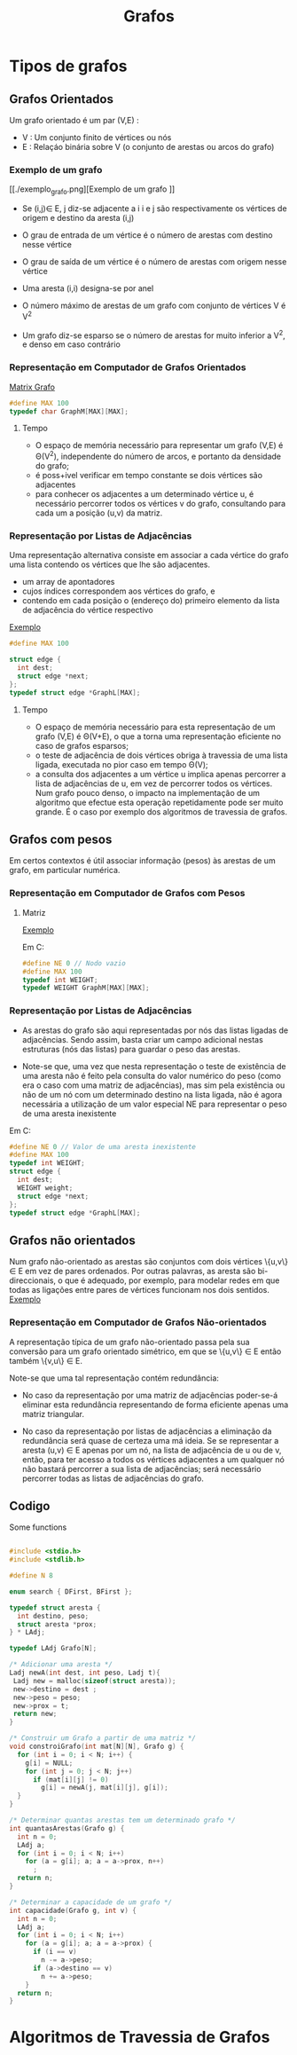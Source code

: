 #+TITLE: Grafos
* Tipos de grafos
** Grafos Orientados
 Um grafo orientado é um par (V,E) :
 + V : Um conjunto finito de vértices ou nós
 + E : Relaçáo binária sobre V (o conjunto de arestas ou arcos do grafo)
   
*** Exemplo de um grafo
 [[./exemplo_grafo.png][Exemplo de um grafo
]]
- Se (i,j)\in E, j diz-se adjacente a i
    i e j são respectivamente os vértices de origem e destino da aresta (i,j)

- O grau de entrada de um vértice  é o número de arestas com destino nesse vértice
- O grau de saída de um vértice  é o número de arestas com origem nesse vértice
- Uma aresta (i,i) designa-se por anel
- O número máximo de arestas de um grafo com conjunto de vértices V é V^2
- Um grafo diz-se esparso se o número de arestas for muito inferior a V^2, e denso em caso contrário

*** Representação em Computador de Grafos Orientados
[[./matrix_grafo.png][Matrix Grafo]]

#+begin_SRC C
#define MAX 100
typedef char GraphM[MAX][MAX];
#+end_SRC

**** Tempo
+ O espaço de memória necessário para representar um grafo (V,E) é \Theta(V^2),  independente do número de arcos, e portanto da densidade do grafo;
+ é poss+ivel verificar em tempo constante se dois vértices são adjacentes
+ para conhecer os  adjacentes a um determinado vértice u, é necessário percorrer todos os vértices v do grafo, consultando para cada um a posição (u,v) da matriz.

*** Representação por Listas de Adjacências
Uma representação alternativa consiste em associar a cada vértice do grafo uma lista contendo os vértices que lhe são adjacentes.

- um array de apontadores
- cujos índices correspondem aos vértices do grafo, e
- contendo em cada posição o (endereço do) primeiro elemento da lista de adjacência do vértice respectivo 

[[./lista_grafo.png][Exemplo]]

#+begin_SRC C
#define MAX 100

struct edge {
  int dest;
  struct edge *next;
};
typedef struct edge *GraphL[MAX];
#+end_SRC

**** Tempo
+ O espaço de memória necessário para esta representação de um grafo (V,E)  é  \Theta(V+E), o que a torna uma representação eficiente no caso de grafos esparsos;
+ o teste de adjacência de dois vértices obriga à travessia de uma lista ligada, executada no pior caso em tempo \Theta(V);
+ a consulta dos adjacentes a um vértice u implica apenas percorrer a lista de adjacências de u, em vez de percorrer todos os vértices. Num grafo pouco denso, o impacto na implementação de um algoritmo que efectue esta operação repetidamente pode ser muito grande. É o caso por exemplo dos algoritmos de travessia de grafos.
   
** Grafos com pesos
Em certos contextos é útil associar informação (pesos) às arestas de um grafo, em particular numérica.
*** Representação em Computador de Grafos com Pesos
**** Matriz
[[./peso_grafo.png][Exemplo]]

Em C:
#+begin_SRC C
#define NE 0 // Nodo vazio
#define MAX 100
typedef int WEIGHT;
typedef WEIGHT GraphM[MAX][MAX];
#+end_SRC
*** Representação por Listas de Adjacências
+ As arestas do grafo são aqui representadas por nós das listas ligadas de adjacências. Sendo assim, basta criar um campo adicional nestas estruturas (nós das listas) para guardar o peso das arestas. 

+ Note-se que, uma vez que nesta representação o teste de existência de uma aresta não é feito pela consulta do valor numérico do peso (como era o caso com uma matriz de adjacências), mas sim pela existência ou não de um nó com um determinado destino na lista ligada, não é agora necessária a utilização de um valor especial NE para representar o peso de uma aresta inexistente

Em C:
#+begin_SRC C
#define NE 0 // Valor de uma aresta inexistente
#define MAX 100
typedef int WEIGHT;
struct edge {
  int dest;
  WEIGHT weight;
  struct edge *next;
};
typedef struct edge *GraphL[MAX];
#+end_SRC

** Grafos não orientados
Num grafo não-orientado as arestas são conjuntos com dois vértices \{u,v\} \in E em vez de pares ordenados. Por outras palavras, as aresta são bi-direccionais, o que é adequado, por exemplo, para modelar redes em que todas as ligações entre pares de vértices funcionam nos dois sentidos.
[[./nao_orientado_grafo.png][Exemplo]]

#+begin_comment
Tal como os grafos orientados, estes grafos podem ou não ter pesos associados às arestas.
#+end_comment

*** Representação em Computador de Grafos Não-orientados
A representação típica de um grafo não-orientado passa pela sua conversão para um grafo orientado simétrico, em que se \{u,v\} \in E então também \{v,u\} \in E.

Note-se que uma tal representação contém redundância:


- No caso da representação por uma matriz de adjacências poder-se-á eliminar esta redundância representando de forma eficiente apenas uma matriz triangular. 


- No caso da representação por listas de adjacências a eliminação da redundância será quase de certeza uma má ideia. Se se representar a aresta (u,v) \in E apenas por um nó, na lista de adjacência de u ou de v, então, para ter acesso a todos os vértices adjacentes a um qualquer nó não bastará percorrer a sua lista de adjacências; será necessário percorrer todas as listas de adjacências do grafo.

** Codigo
#+CAPTION: Some functions
#+NAME: fig:Functions
#+begin_SRC C

#include <stdio.h>
#include <stdlib.h>

#define N 8

enum search { DFirst, BFirst };

typedef struct aresta {
  int destino, peso;
  struct aresta *prox;
} * LAdj;

typedef LAdj Grafo[N];

/* Adicionar uma aresta */
Ladj newA(int dest, int peso, Ladj t){
 Ladj new = malloc(sizeof(struct aresta));
 new->destino = dest ; 
 new->peso = peso;
 new->prox = t; 
 return new;
}

/* Construir um Grafo a partir de uma matriz */
void constroiGrafo(int mat[N][N], Grafo g) {
  for (int i = 0; i < N; i++) {
    g[i] = NULL;
    for (int j = 0; j < N; j++)
      if (mat[i][j] != 0)
        g[i] = newA(j, mat[i][j], g[i]);
  }
}

/* Determinar quantas arestas tem um determinado grafo */
int quantasArestas(Grafo g) {
  int n = 0;
  LAdj a;
  for (int i = 0; i < N; i++)
    for (a = g[i]; a; a = a->prox, n++)
      ;
  return n;
}

/* Determinar a capacidade de um grafo */
int capacidade(Grafo g, int v) {
  int n = 0;
  LAdj a;
  for (int i = 0; i < N; i++)
    for (a = g[i]; a; a = a->prox) {
      if (i == v)
        n -= a->peso;
      if (a->destino == v)
        n += a->peso;
    }
  return n;
}
#+end_SRC
* Algoritmos de Travessia de Grafos

